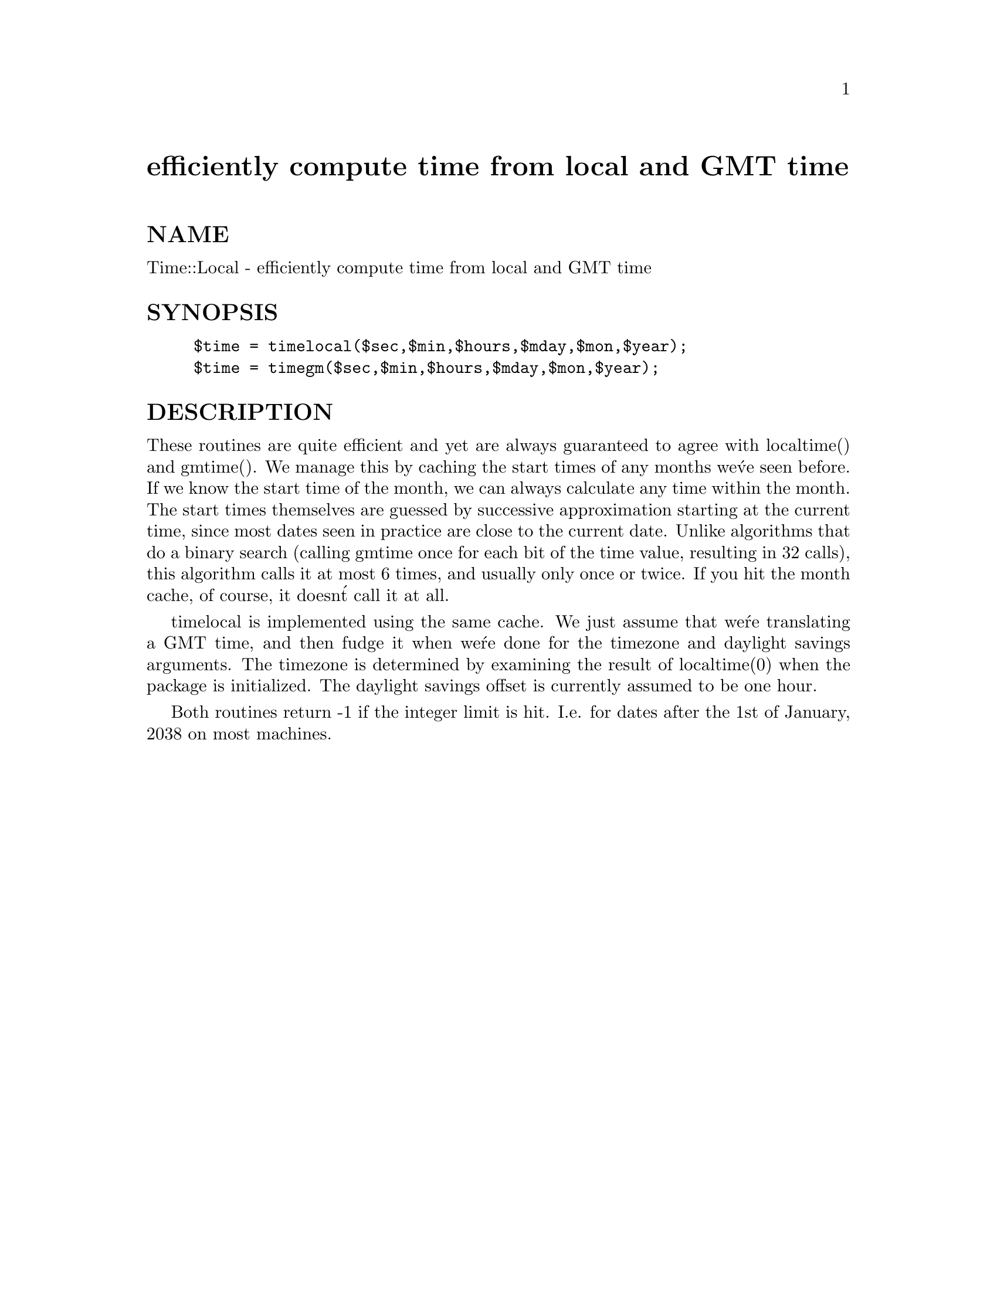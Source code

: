 @node Time/Local, Time/ParseDate, Time/JulianDay, Module List
@unnumbered efficiently compute time from local and GMT time


@unnumberedsec NAME

Time::Local - efficiently compute time from local and GMT time

@unnumberedsec SYNOPSIS

@example
$time = timelocal($sec,$min,$hours,$mday,$mon,$year);
$time = timegm($sec,$min,$hours,$mday,$mon,$year);
@end example

@unnumberedsec DESCRIPTION

These routines are quite efficient and yet are always guaranteed to agree
with localtime() and gmtime().  We manage this by caching the start times
of any months we@'ve seen before.  If we know the start time of the month,
we can always calculate any time within the month.  The start times
themselves are guessed by successive approximation starting at the
current time, since most dates seen in practice are close to the
current date.  Unlike algorithms that do a binary search (calling gmtime
once for each bit of the time value, resulting in 32 calls), this algorithm
calls it at most 6 times, and usually only once or twice.  If you hit
the month cache, of course, it doesn@'t call it at all.

timelocal is implemented using the same cache.  We just assume that we@'re
translating a GMT time, and then fudge it when we@'re done for the timezone
and daylight savings arguments.  The timezone is determined by examining
the result of localtime(0) when the package is initialized.  The daylight
savings offset is currently assumed to be one hour.

Both routines return -1 if the integer limit is hit. I.e. for dates
after the 1st of January, 2038 on most machines.

